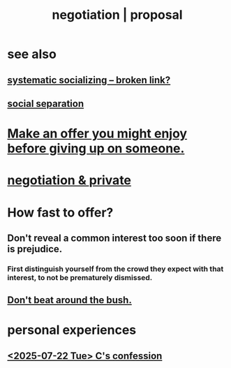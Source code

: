 :PROPERTIES:
:ID:       5ddd7d5d-2c98-4f47-bd5f-3c38629ec4ea
:ROAM_ALIASES: bargaining proposal negotiation
:END:
#+title: negotiation | proposal
* see also
** [[:id:73e229ee-a416-41db-a23a-4d960b2e559f][systematic socializing -- broken link?]]
** [[https://github.com/JeffreyBenjaminBrown/public_notes_with_github-navigable_links/blob/master/fission_psychic.org#across-person-separation][social separation]]
* [[https://github.com/JeffreyBenjaminBrown/secret_org_with_github-navigable_links/blob/master/ask_them_to_settle_before_abandoning.org][Make an offer you might enjoy before giving up on someone.]]
* [[https://github.com/JeffreyBenjaminBrown/secret_org_with_github-navigable_links/blob/master/negotiation_private.org][negotiation & private]]
* How fast to offer?
:PROPERTIES:
:ID:       74163f93-bafb-4115-ae63-dbb2915650df
:END:
** Don't reveal a common interest too soon if there is prejudice.
:PROPERTIES:
:ID:       6bf97be0-39be-4748-b44e-d9f67667009f
:END:
*** First distinguish yourself from the crowd they expect with that interest, to not be prematurely dismissed.
** [[https://github.com/JeffreyBenjaminBrown/public_notes_with_github-navigable_links/blob/master/don_t_beat_around_the_bush.org][Don't beat around the bush.]]
* personal experiences
** [[https://github.com/JeffreyBenjaminBrown/secret_org_with_github-navigable_links/blob/master/2025_07_22_tue_confessed_to_camila_stoned_invited_to_birthday.org][<2025-07-22 Tue> C's confession]]
